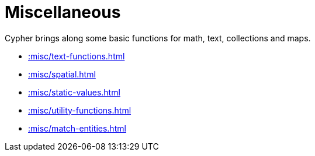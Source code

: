 [[misc]]
= Miscellaneous
:description: This chapter describes miscellaneous functions and procedures in the APOC library.



Cypher brings along some basic functions for math, text, collections and maps.

* xref::misc/text-functions.adoc[]
* xref::misc/spatial.adoc[]
* xref::misc/static-values.adoc[]
* xref::misc/utility-functions.adoc[]
* xref::misc/match-entities.adoc[]








